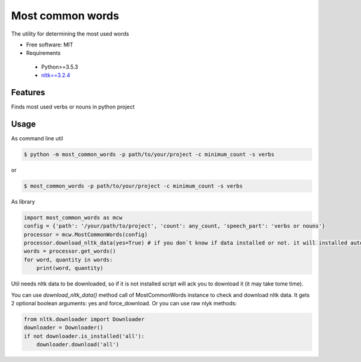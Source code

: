 =================
Most common words
=================


The utility for determining the most used words

* Free software: MIT
* Requirements

 * Python>=3.5.3
 * `nltk==3.2.4 <https://pypi.python.org/pypi/nltk>`_


Features
--------

Finds most used verbs or nouns in python project

Usage
-----

As command line util

.. code-block:: bash

    $ python -m most_common_words -p path/to/your/project -c minimum_count -s verbs

or

.. code-block:: bash

    $ most_common_words -p path/to/your/project -c minimum_count -s verbs

As library

.. code-block:: python

    import most_common_words as mcw
    config = {'path': '/your/path/to/project', 'count': any_count, 'speech_part': 'verbs or nouns'}
    processor = mcw.MostCommonWords(config)
    processor.download_nltk_data(yes=True) # if you don`t know if data installed or not. it will installed automatically
    words = processor.get_words()
    for word, quantity in words:
        print(word, quantity)


Util needs nltk data to be downloaded, so if it is not installed script will ack you to download it (it may take tome time).

You can use `download_nltk_data()` method call of MostCommonWords instance to check and download nltk data. It gets 2 optional boolean arguments: yes and force_download.
Or you can use raw nlyk methods:

.. code-block:: python

    from nltk.downloader import Downloader
    downloader = Downloader()
    if not downloader.is_installed('all'):
        downloader.download('all')

